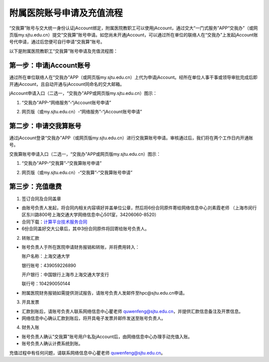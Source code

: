 **********************************
附属医院账号申请及充值流程
**********************************

“交我算”账号与交大统一身份认证jAccount绑定，附属医院教职工可以使用jAccount，通过交大“一门式服务”APP“交我办”（或网页版my.sjtu.edu.cn）提交“交我算”账号申请。如您尚未开通jAccount，可以通过所在单位的联络人在“交我办”上发起jAccount账号代申请，通过后您便可自行申请“交我算”账号。

以下是附属医院教职工“交我算”账号申请及充值流程图：

.. image:: ../img/hospital_account_flowchart.png

第一步：申请jAccount账号
==============================

通过所在单位联络人在“交我办”APP（或网页版my.sjtu.edu.cn）上代为申请jAccount。经所在单位人事干事或领导审批完成后即开通jAccount，且自动开通与jAccount同命名的交大邮箱。

jAccount申请入口（二选一，“交我办”APP或网页版my.sjtu.edu.cn）图示：

1. “交我办”APP-“网络服务”-“jAccount账号申请”

.. image:: ../img/hospital_jaccount_1.jpg

2. 网页版（或my.sjtu.edu.cn）-“网络服务”-“jAccount账号申请”

.. image:: ../img/hospital_jaccount_2.png

第二步：申请交我算账号
==============================

通过jAccount登录“交我办”APP（或网页版my.sjtu.edu.cn）进行交我算账号申请。审核通过后，我们将在两个工作日内开通账号。

交我算账号申请入口（二选一，“交我办”APP或网页版my.sjtu.edu.cn）图示：

1. “交我办”APP-“交我算”-“交我算账号申请”

.. image:: ../img/hospital_hpc_account_1.png

2. 网页版（或my.sjtu.edu.cn）-“交我算”-“交我算账号申请”

.. image:: ../img/hospital_hpc_account_2.png

第三步：充值缴费
================================

1. 签订合同及合同盖章

* 由账号负责人发起，将合同内相关内容填好并盖单位公章，然后将6份合同原件寄给网络信息中心刘素霞老师 （上海市闵行区东川路800号上海交通大学网络信息中心501室，34206060-8520）

* 合同下载：`计算平台技术服务合同 <https://hpc.sjtu.edu.cn/Item/docs/computing_service_contract_sjtu_version1.docx>`_

* 6份合同盖好交大公章后，其中3份合同原件将回寄给账号负责人。

2. 转账汇款

* 账号负责人于所在医院申请财务报销和转账，并将费用转入：

  账户名称：上海交通大学

  银行账号：439059226890

  开户银行：中国银行上海市上海交通大学支行

  联行号：104290050144

* 附属医院财务报销如需提供测试报告，请账号负责人发邮件至hpc@sjtu.edu.cn申请。

3. 开具发票 

* 汇款到账后，请账号负责人联系网络信息中心瞿老师 quwenfeng@sjtu.edu.cn，并提供汇款信息备注及开票信息。

* 网络信息中心确认汇款到账后，将开具电子发票并邮件发送至账号负责人。

4. 财务入账

* 账号负责人确认"交我算"账号用户名及jAccount后，由网络信息中心办理手动充值入账。

* 账号负责人确认计费系统到账。

充值过程中有任何问题，请联系网络信息中心瞿老师 quwenfeng@sjtu.edu.cn。
